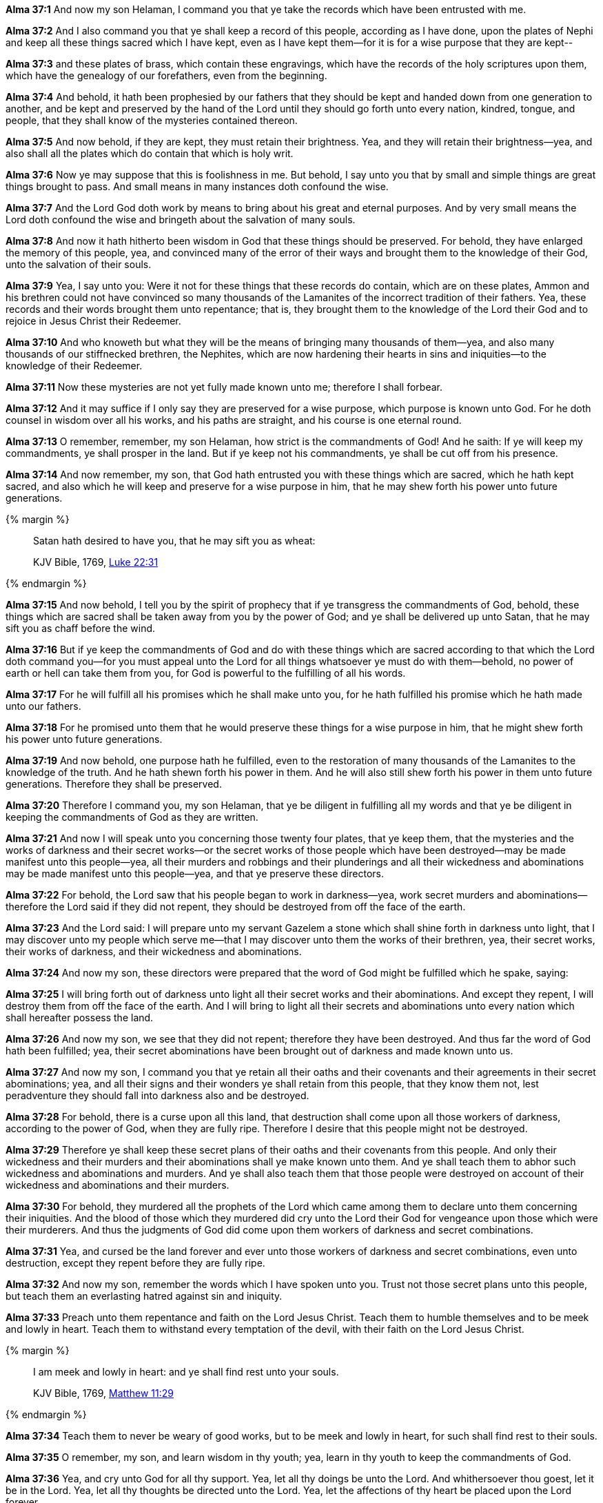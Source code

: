 *Alma 37:1* And now my son Helaman, I command you that ye take the records which have been entrusted with me.

*Alma 37:2* And I also command you that ye shall keep a record of this people, according as I have done, upon the plates of Nephi and keep all these things sacred which I have kept, even as I have kept them--for it is for a wise purpose that they are kept--

*Alma 37:3* and these plates of brass, which contain these engravings, which have the records of the holy scriptures upon them, which have the genealogy of our forefathers, even from the beginning.

*Alma 37:4* And behold, it hath been prophesied by our fathers that they should be kept and handed down from one generation to another, and be kept and preserved by the hand of the Lord until they should go forth unto every nation, kindred, tongue, and people, that they shall know of the mysteries contained thereon.

*Alma 37:5* And now behold, if they are kept, they must retain their brightness. Yea, and they will retain their brightness--yea, and also shall all the plates which do contain that which is holy writ.

*Alma 37:6* Now ye may suppose that this is foolishness in me. But behold, I say unto you that by small and simple things are great things brought to pass. And small means in many instances doth confound the wise.

*Alma 37:7* And the Lord God doth work by means to bring about his great and eternal purposes. And by very small means the Lord doth confound the wise and bringeth about the salvation of many souls.

*Alma 37:8* And now it hath hitherto been wisdom in God that these things should be preserved. For behold, they have enlarged the memory of this people, yea, and convinced many of the error of their ways and brought them to the knowledge of their God, unto the salvation of their souls.

*Alma 37:9* Yea, I say unto you: Were it not for these things that these records do contain, which are on these plates, Ammon and his brethren could not have convinced so many thousands of the Lamanites of the incorrect tradition of their fathers. Yea, these records and their words brought them unto repentance; that is, they brought them to the knowledge of the Lord their God and to rejoice in Jesus Christ their Redeemer.

*Alma 37:10* And who knoweth but what they will be the means of bringing many thousands of them--yea, and also many thousands of our stiffnecked brethren, the Nephites, which are now hardening their hearts in sins and iniquities--to the knowledge of their Redeemer.

*Alma 37:11* Now these mysteries are not yet fully made known unto me; therefore I shall forbear.

*Alma 37:12* And it may suffice if I only say they are preserved for a wise purpose, which purpose is known unto God. For he doth counsel in wisdom over all his works, and his paths are straight, and his course is one eternal round.

*Alma 37:13* O remember, remember, my son Helaman, how strict is the commandments of God! And he saith: If ye will keep my commandments, ye shall prosper in the land. But if ye keep not his commandments, ye shall be cut off from his presence.

*Alma 37:14* And now remember, my son, that God hath entrusted you with these things which are sacred, which he hath kept sacred, and also which he will keep and preserve for a wise purpose in him, that he may shew forth his power unto future generations.

{% margin %}
____

Satan hath desired to have you, that he may sift you as wheat:

[small]#KJV Bible, 1769, http://www.kingjamesbibleonline.org/Luke-Chapter-22/[Luke 22:31]#
____
{% endmargin %}

*Alma 37:15* And now behold, I tell you by the spirit of prophecy that if ye transgress the commandments of God, behold, these things which are sacred shall be taken away from you by the power of God; and ye shall be delivered up unto [highlight-orange]#Satan, that he may sift you as chaff before the wind.#

*Alma 37:16* But if ye keep the commandments of God and do with these things which are sacred according to that which the Lord doth command you--for you must appeal unto the Lord for all things whatsoever ye must do with them--behold, no power of earth or hell can take them from you, for God is powerful to the fulfilling of all his words.

*Alma 37:17* For he will fulfill all his promises which he shall make unto you, for he hath fulfilled his promise which he hath made unto our fathers.

*Alma 37:18* For he promised unto them that he would preserve these things for a wise purpose in him, that he might shew forth his power unto future generations.

*Alma 37:19* And now behold, one purpose hath he fulfilled, even to the restoration of many thousands of the Lamanites to the knowledge of the truth. And he hath shewn forth his power in them. And he will also still shew forth his power in them unto future generations. Therefore they shall be preserved.

*Alma 37:20* Therefore I command you, my son Helaman, that ye be diligent in fulfilling all my words and that ye be diligent in keeping the commandments of God as they are written.

*Alma 37:21* And now I will speak unto you concerning those twenty four plates, that ye keep them, that the mysteries and the works of darkness and their secret works--or the secret works of those people which have been destroyed--may be made manifest unto this people--yea, all their murders and robbings and their plunderings and all their wickedness and abominations may be made manifest unto this people--yea, and that ye preserve these directors.

*Alma 37:22* For behold, the Lord saw that his people began to work in darkness--yea, work secret murders and abominations--therefore the Lord said if they did not repent, they should be destroyed from off the face of the earth.

*Alma 37:23* And the Lord said: I will prepare unto my servant Gazelem a stone which shall shine forth in darkness unto light, that I may discover unto my people which serve me--that I may discover unto them the works of their brethren, yea, their secret works, their works of darkness, and their wickedness and abominations.

*Alma 37:24* And now my son, these directors were prepared that the word of God might be fulfilled which he spake, saying:

*Alma 37:25* I will bring forth out of darkness unto light all their secret works and their abominations. And except they repent, I will destroy them from off the face of the earth. And I will bring to light all their secrets and abominations unto every nation which shall hereafter possess the land.

*Alma 37:26* And now my son, we see that they did not repent; therefore they have been destroyed. And thus far the word of God hath been fulfilled; yea, their secret abominations have been brought out of darkness and made known unto us.

*Alma 37:27* And now my son, I command you that ye retain all their oaths and their covenants and their agreements in their secret abominations; yea, and all their signs and their wonders ye shall retain from this people, that they know them not, lest peradventure they should fall into darkness also and be destroyed.

*Alma 37:28* For behold, there is a curse upon all this land, that destruction shall come upon all those workers of darkness, according to the power of God, when they are fully ripe. Therefore I desire that this people might not be destroyed.

*Alma 37:29* Therefore ye shall keep these secret plans of their oaths and their covenants from this people. And only their wickedness and their murders and their abominations shall ye make known unto them. And ye shall teach them to abhor such wickedness and abominations and murders. And ye shall also teach them that those people were destroyed on account of their wickedness and abominations and their murders.

*Alma 37:30* For behold, they murdered all the prophets of the Lord which came among them to declare unto them concerning their iniquities. And the blood of those which they murdered did cry unto the Lord their God for vengeance upon those which were their murderers. And thus the judgments of God did come upon them workers of darkness and secret combinations.

*Alma 37:31* Yea, and cursed be the land forever and ever unto those workers of darkness and secret combinations, even unto destruction, except they repent before they are fully ripe.

*Alma 37:32* And now my son, remember the words which I have spoken unto you. Trust not those secret plans unto this people, but teach them an everlasting hatred against sin and iniquity.

*Alma 37:33* Preach unto them repentance and faith on the Lord Jesus Christ. Teach them to humble themselves and to be meek and lowly in heart. Teach them to withstand every temptation of the devil, with their faith on the Lord Jesus Christ.

{% margin %}
____

I am meek and lowly in heart: and ye shall find rest unto your souls.

[small]#KJV Bible, 1769, http://www.kingjamesbibleonline.org/Matthew-Chapter-11/[Matthew 11:29]#
____
{% endmargin %}

*Alma 37:34* Teach them to never be weary of good works, but [highglight-orange]#to be meek and lowly in heart, for such shall find rest to their souls.#

*Alma 37:35* O remember, my son, and learn wisdom in thy youth; yea, learn in thy youth to keep the commandments of God.

*Alma 37:36* Yea, and cry unto God for all thy support. Yea, let all thy doings be unto the Lord. And whithersoever thou goest, let it be in the Lord. Yea, let all thy thoughts be directed unto the Lord. Yea, let the affections of thy heart be placed upon the Lord forever.

*Alma 37:37* Counsel the Lord in all thy doings, and he will direct thee for good. Yea, when thou liest down at night, lie down unto the Lord, that he may watch over you in your sleep. And when thou risest in the morning, let thy heart be full of thanks unto God. And if ye always do these things, ye shall be lifted up at the last day.

*Alma 37:38* And now my son, I have somewhat to say concerning the thing which our fathers call a ball or director--or our fathers called it Liahona, which is being interpreted a compass--and the Lord prepared it.

*Alma 37:39* And behold, there cannot any man work after the manner of so curious a workmanship. And behold, it was prepared to shew unto our fathers the course which they should travel in the wilderness.

*Alma 37:40* And it did work for them according to their faith in God. Therefore if they had faith to believe that God could cause that those spindles should point the way they should go, behold, it was done. Therefore they had this miracle--and also many other miracles--wrought by the power of God day by day.

*Alma 37:41* Nevertheless, because those miracles were worked by small means--nevertheless it did shew unto them marvelous works--they were slothful and forgat to exercise their faith and diligence. And then those marvelous works ceased, and they did not progress in their journey.

*Alma 37:42* Therefore they tarried in the wilderness, or did not travel a direct course, and were afflicted with hunger and thirst because of their transgression.

*Alma 37:43* And now my son, I would that ye should understand that these things are not without a shadow. For as our fathers were slothful to give heed to this compass--now these things were temporal--they did not prosper; even so it is with things which are spiritual.

*Alma 37:44* For behold, it is as easy to give heed to the word of Christ, which will point to you a straight course to eternal bliss, as it was for our fathers to give heed to this compass, which would point unto them a straight course to the promised land.

*Alma 37:45* And now I say: Is there not a type in this thing? For just assuredly as this director did bring our fathers by following its course to the promised land, shall the word of Christ, if we follow its course, carry us beyond this vale of sorrow into a far better land of promise.

*Alma 37:46* O my son, do not let us be slothful because of the easiness of the way, for so was it with our fathers. For so was it prepared for them that if they would look, they might live. Even so it is with us: the way is prepared; and if we will look, we may live forever.

*Alma 37:47* And now my son, see that ye take care of these sacred things. Yea, see that ye look to God and live. Go unto this people and declare the word, and be sober. My son, farewell. The commandments of Alma to his son Shiblon.

